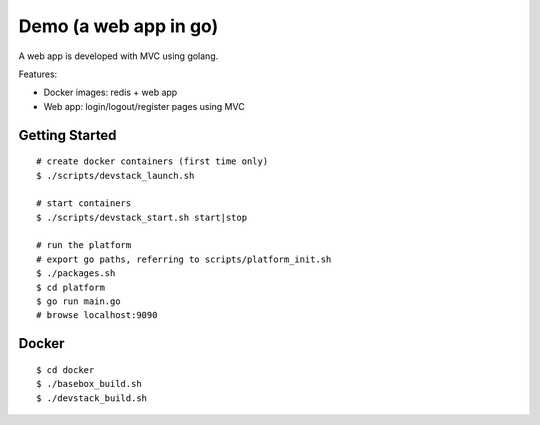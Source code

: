 ##############################################################################
Demo (a web app in go)
##############################################################################

A web app is developed with MVC using golang.

Features:

- Docker images: redis + web app
- Web app: login/logout/register pages using MVC 

=============================================================================
Getting Started
=============================================================================

::

    # create docker containers (first time only)
    $ ./scripts/devstack_launch.sh

    # start containers
    $ ./scripts/devstack_start.sh start|stop

    # run the platform
    # export go paths, referring to scripts/platform_init.sh
    $ ./packages.sh
    $ cd platform
    $ go run main.go
    # browse localhost:9090

=============================================================================
Docker
=============================================================================

::

    $ cd docker
    $ ./basebox_build.sh
    $ ./devstack_build.sh
